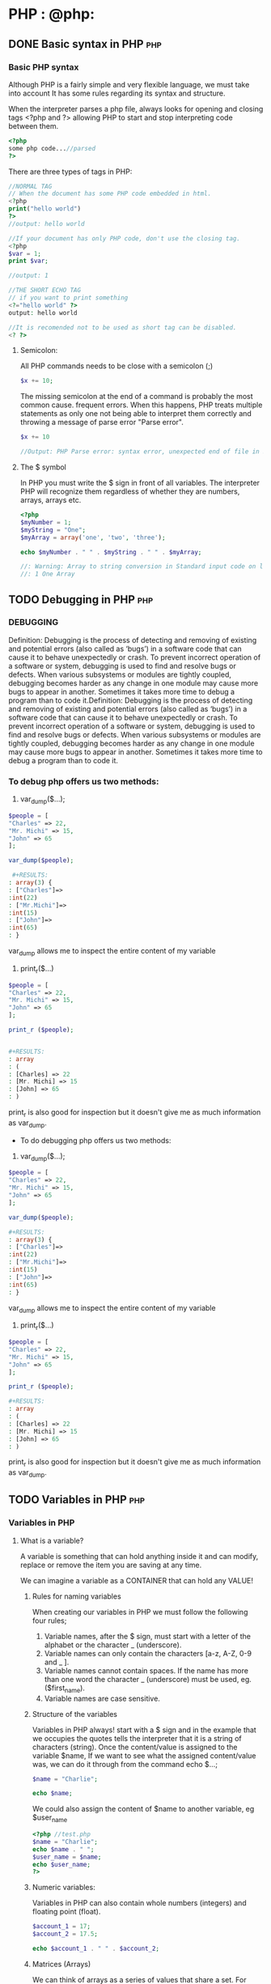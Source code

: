 #+hugo_base_dir: ~/blog/portfolio/
#+hugo_section: blogs
#+hugo_weight: auto
#+hugo_auto_set_lastmod: t
#+author: Ezequiel Cardoso

* PHP : @php:

** DONE Basic syntax in PHP :php:
CLOSED: [2022-07-02 mar 22:07]
:PROPERTIES:
:EXPORT_FILE_NAME: another-php-post
:EXPORT_DATE: 2018-09-10
:EXPORT_HUGO_CUSTOM_FRONT_MATTER: :foo bar :baz zoo :alpha 1 :beta "two words" :gamma 10
:END:
#+attr_html: :alt php syntax
#+attr_html: :width fill
#+attr_html: :class center
#+OPTIONS: toc:nil
[[/images/Basic_PHP_Syntax.png]]


*** Basic PHP syntax

Although PHP is a fairly simple and very flexible language, we must take into account
It has some rules regarding its syntax and structure.

When the interpreter parses a php file, always looks for opening and closing
tags <?php and ?> allowing PHP to start and stop interpreting code between them.

#+begin_src php
<?php
some php code...//parsed
?>
#+end_src

There are three types of tags in PHP:

#+begin_src php
//NORMAL TAG
// When the document has some PHP code embedded in html.
<?php
print("hello world")
?>
//output: hello world

//If your document has only PHP code, don't use the closing tag.
<?php
$var = 1;
print $var;

//output: 1
#+end_src

#+RESULTS:
: //NORMAL TAG
: // When the document has some PHP code embedded in html.
: hello world//output: hello world
:
: //If your document has only PHP code, don't use the closing tag.
: 1

#+begin_src php
//THE SHORT ECHO TAG
// if you want to print something
<?="hello world" ?>
output: hello world
#+end_src

#+RESULTS:
: //THE SHORT ECHO TAG
: //
: hello world

#+begin_src php
//It is recomended not to be used as short tag can be disabled.
<? ?>
#+end_src


****  Semicolon:

All PHP commands needs to be close with a semicolon (;)

#+begin_src php
$x += 10;
#+end_src

The missing semicolon at the end of a command is probably the most common cause.
frequent errors. When this happens, PHP treats multiple statements as
only one not being able to interpret them correctly and throwing a message of
parse error "Parse error".

#+begin_src php
$x += 10

//Output: PHP Parse error: syntax error, unexpected end of file in Standard input code on line 3
#+end_src

#+RESULTS:
PHP Parse error: syntax error, unexpected end of file in Standard input code on line 3

**** The $ symbol

In PHP you must write the $ sign in front of all variables. The interpreter
PHP will recognize them regardless of whether they are numbers, arrays,
arrays etc.

#+begin_src php
<?php
$myNumber = 1;
$myString = "One";
$myArray = array('one', 'two', 'three');

echo $myNumber . " " . $myString . " " . $myArray;

//: Warning: Array to string conversion in Standard input code on line 6
//: 1 One Array

#+end_src

#+RESULTS:
:
: Warning: Array to string conversion in Standard input code on line 6
: 1 One Array

** TODO Debugging in PHP :php:
CLOSED: [2022-07-03 mar 20:00]
:PROPERTIES:
:EXPORT_FILE_NAME: debugging-in-php
:EXPORT_DATE: 2022-07-01
:EXPORT_HUGO_CUSTOM_FRONT_MATTER: :foo bar :baz zoo :alpha 1 :beta "two words" :gamma 10
:END:
#+attr_html: :alt php debug
#+attr_html: :width fill
#+attr_html: :class center
#+OPTIONS: toc:nil
[[/images/Basic_PHP_Syntax.png]]

*** DEBUGGING

Definition: Debugging is the process of detecting and removing of existing and
potential errors (also called as ‘bugs’) in a software code that can cause it to
behave unexpectedly or crash. To prevent incorrect operation of a software or
system, debugging is used to find and resolve bugs or defects. When various
subsystems or modules are tightly coupled, debugging becomes harder as any
change in one module may cause more bugs to appear in another. Sometimes it
takes more time to debug a program than to code it.Definition: Debugging is the
process of detecting and removing of existing and potential errors (also called
as ‘bugs’) in a software code that can cause it to behave unexpectedly or crash.
To prevent incorrect operation of a software or system, debugging is used to
find and resolve bugs or defects. When various subsystems or modules are tightly
coupled, debugging becomes harder as any change in one module may cause more
bugs to appear in another. Sometimes it takes more time to debug a program than
to code it.

*** To debug php offers us two methods:

1) var_dump($...);

#+begin_src php
$people = [
"Charles" => 22,
"Mr. Michi" => 15,
"John" => 65
];

var_dump($people);

 #+RESULTS:
: array(3) {
: ["Charles"]=>
:int(22)
: ["Mr.Michi"]=>
:int(15)
: ["John"]=>
:int(65)
: }

#+end_src


var_dump allows me to inspect the entire content of my variable

2) print_r($...)

#+begin_src php
$people = [
"Charles" => 22,
"Mr. Michi" => 15,
"John" => 65
];

print_r ($people);


#+RESULTS:
: array
: (
: [Charles] => 22
: [Mr. Michi] => 15
: [John] => 65
: )
#+end_src


print_r is also good for inspection but it doesn't give me as much information as var_dump.
 * To do debugging php offers us two methods:

1) var_dump($...);

#+begin_src php
$people = [
"Charles" => 22,
"Mr. Michi" => 15,
"John" => 65
];

var_dump($people);

#+RESULTS:
: array(3) {
: ["Charles"]=>
:int(22)
: ["Mr.Michi"]=>
:int(15)
: ["John"]=>
:int(65)
: }

#+end_src


var_dump allows me to inspect the entire content of my variable

2) print_r($...)

#+begin_src php
$people = [
"Charles" => 22,
"Mr. Michi" => 15,
"John" => 65
];

print_r ($people);

#+RESULTS:
: array
: (
: [Charles] => 22
: [Mr. Michi] => 15
: [John] => 65
: )

#+end_src


print_r is also good for inspection but it doesn't give me as much information
as var_dump.

** TODO Variables in PHP :php:
CLOSED: [2022-07-04 mar 21:15]
:PROPERTIES:
:EXPORT_FILE_NAME: variables-in-php
:EXPORT_DATE: 2022-07-02
:EXPORT_HUGO_CUSTOM_FRONT_MATTER: :foo bar :baz zoo :alpha 1 :beta "two words" :gamma 10
:END:
#+attr_html: :alt php variables
#+attr_html: :width fill
#+attr_html: :class center
#+OPTIONS: toc:nil
[[/images/Basic_PHP_Syntax.png]]

*** Variables in PHP

**** What is a variable?

A variable is something that can hold anything inside it and can modify,
replace or remove the item you are saving at any time.

We can imagine a variable as a CONTAINER that can hold any VALUE!

***** Rules for naming variables

When creating our variables in PHP we must follow the following
four rules;

 1) Variable names, after the $ sign, must start with a
    letter of the alphabet or the character _ (underscore).
 2) Variable names can only contain the characters [a-z, A-Z,
    0-9 and _ ].
 3) Variable names cannot contain spaces. If the name has
    more than one word the character _ (underscore) must be used, eg.
    ($first_name).
 4) Variable names are case sensitive.


***** Structure of the variables

Variables in PHP always! start with a $ sign and in the example that we
occupies the quotes tells the interpreter that it is a string of
characters (string). Once the content/value is assigned to the variable $name,
If we want to see what the assigned content/value was, we can do it through
from the command echo $...;

#+begin_src php
$name = "Charlie";

echo $name;
#+end_src

#+RESULTS:
: Charlie

We could also assign the content of $name to another variable, eg $user_name

#+begin_src php
<?php //test.php
$name = "Charlie";
echo $name . " ";
$user_name = $name;
echo $user_name;
?>
#+end_src

#+RESULTS:
: Carlitos Carlitos

***** Numeric variables:

Variables in PHP can also contain whole numbers (integers) and
floating point (float).
#+begin_src php
$account_1 = 17;
$account_2 = 17.5;

echo $account_1 . " " . $account_2;
#+end_src

#+RESULTS:
: 17 17.5

***** Matrices (Arrays)

We can think of arrays as a series of values ​​that share a
set. For example: a basketball team of five people share the
variable (set) equipment.

The structure of an array is composed of the constructor array('...','...'); who
inside it contains strings, each of them separated by commas.

#+begin_src php
$team = array('Jose', 'Ana', 'Lorena', 'Pepe', 'Carla');
//If we wanted to know the name of player number 1 we should:
echo $team[1];
#+end_src

#+RESULTS:
: Ana

The reason the result shows Ana and not José is because the first
element of an array is position 0 (zero), not 1.

** TODO Constants in PHP :php:
CLOSED: [2022-07-06 mar 18:37]
:PROPERTIES:
:EXPORT_FILE_NAME: constants-in-php
:EXPORT_DATE: 2022-07-03
:EXPORT_HUGO_CUSTOM_FRONT_MATTER: :foo bar :baz zoo :alpha 1 :beta "two words" :gamma 10
:END:
#+attr_html: :alt php constants
#+attr_html: :width fill
#+attr_html: :class center
#+OPTIONS: toc:nil
[[/images/Basic_PHP_Syntax.png]]

***   CONSTANTS IN PHP
**** What is a constant

A constant is an indicator for a single value. Unlike variables, constants cannot change a value once it has been assigned.
By default, a constant is case sensitive. By convention,
IDENTIFIERS OF CONSTANTS ARE ALWAYS DECLARED IN UPPERCASE.

A constant will always keep its value intact from the moment it is declared.

**** Constants are always declared in uppercase.

For example, if we declare the constant "PI_NUMBER", the result will be the assigned value.

#+begin_src php

define("PI_NUMBER", 3.14);

echo PI_NUMBER;

#+end_src

#+RESULTS:
: 3.14

But if we try to declare the same constant again, the interpreter will throw the following error along with the originally assigned value.
#+begin_src php

define("PI_NUMBER", 3.14);
define("PI_NUMBER", 14);
echo PI_NUMBER;

#+end_src

#+RESULTS:
:
: Warning: Constant PI_NUMBER already defined in Standard input code on line 5
: 3.14

** TODO Data type in PHP :php:
CLOSED: [2022-07-07 mar 22:34]
:PROPERTIES:
:EXPORT_FILE_NAME: datatype-in-php
:EXPORT_DATE: 2022-07-02
:EXPORT_HUGO_CUSTOM_FRONT_MATTER: :foo bar :baz zoo :alpha 1 :beta "two words" :gamma 10
:END:
#+attr_html: :alt php datatype
#+attr_html: :width fill
#+attr_html: :class center
#+OPTIONS: toc:nil
[[/images/Basic_PHP_Syntax.png]]

*** Data Types in PHP

A data type is simply a way of differentiating data by across
its type for example: letters, numbers, words, etc...

PHP being a weakly typed language does not need you to explicitly define
a data type since by itself it can deduce what type you are using.

**** Numeric:

***** Integer (integers)
***** Float (decimal)
***** Double (more precise decimal, with more number of decimals).

**** Character string:

***** Char (character)
***** String (character string)

****  Worthless:

***** Null (no value inside)
***** Undefined (there is a variable defined but without a determined value)

***** If the interpreter finds two different variables, it will automatically interpret which data type it should work with.

#+begin_src php

<?php

    $number = "23";
    $new_number = $number + 2;

    var_dump($little number);
    var_dump($new_number);
    echo "\n";

#+end_src

#+RESULTS:
:
: string(2) "23"
:int(25)
:

#+begin_src php

$number = 10;
$number = $number + 0.5;
var_dump($little number);

#+end_src

#+RESULTS:
: float(10.5)

#+begin_src php

$potatoes = "10 potatoes in the sack";
$how many_potatoes_are there = $potatoes + 5;

echo $how many_potatoes_are there;

#+end_src

#+RESULTS:
:
: Warning: A non-numeric value encountered in Standard input code on line 5
: fifteen

** TODO Logical Operators in PHP :php:
CLOSED: [2022-07-08 mar 19:16]
:PROPERTIES:
:EXPORT_FILE_NAME: logical-operators-in-php
:EXPORT_DATE: 2022-07-02
:EXPORT_HUGO_CUSTOM_FRONT_MATTER: :foo bar :baz zoo :alpha 1 :beta "two words" :gamma 10
:END:
#+attr_html: :alt php logical operators
#+attr_html: :width fill
#+attr_html: :class center
#+OPTIONS: toc:nil
[[/images/Basic_PHP_Syntax.png]]

***   LOGICAL OPERATORS IN PHP
Logical operators help us combine two or more statements in order
determine if a sentence is true or false. In most cases it
they need at least two statements and an operator.

To determine the truth of an expression we will use the so-called
"TRUTH TABLES".

Truth tables in logic are a tool represented in graphics
of rows and columns showing all possible scenarios and conditions
for a statement to be true or false.

**** TYPES OF OPERATOR

***** AND

It is used to check if two statements are true.
If both are true, then the entire sentence is true.
If one of them is false, then the entire sentence is false.
In PHP we can use them as follows:

****** $value_1 and $value_2
****** $value_1 && $value_2

****** TRUTH TABLES

    | Value 1 | Operator | Value 2 | Result |
    |---------+----------+---------+--------|
    | True    | AND      | True    | True   |
    | True    | AND      | False   | False  |
    | False   | AND      | True    | False  |
    | False   | AND      | False   | False  |

***** OR

It is used to check if at least one of the statements is true.
If one is true, the sentence is true. If it is not, the sentence is false.
In PHP we can use them as follows:

****** $value_1 or $value_2
****** $value_1 || $value_2

****** TRUTH TABLES

    | Value 1 | Operator | Value 2 | Result |
    |---------+----------+---------+--------|
    | True    | OR       | True    | True   |
    | True    | OR       | False   | True   |
    | False   | OR       | True    | True   |
    | False   | OR       | False   | False  |

***** NOT

It is used to invert the value of an assertion.
In PHP we can use them as follows:

****** !$value

****** TRUTH TABLES


| Operator | Value | Result |
|----------+-------+--------|
| NOT      | True  | False  |
| NOT      | False | True   |

*****   EXERCISE

#+begin_src php

// define the variables
$michis_felines = true;
$michis_4_patas = true;
$michis_fly = false;
$michis_programan_con_PHP = false;

// Now we are going to do the operations with AND

var_dump($michis_felines && $michis_4_patas);

// with OR
var_dump($michis_fly || $michis_4_patas);

// NOT

var_dump( !$michis_4_legs );

// Exercise

$result = $michis_4_patas and $michis_programan_con_PHP;

var_dump( $result );

#+end_src

#+RESULTS:
: bool(true)
: bool(true)
: bool(false)
: bool(true)

#+begin_src php

$is_a_big_michi = true;
$he_likes_to_eat = true;
$knows_fly = false;
$has_2_legs = false;

var_dump($he_is_a_big_michi && $he_likes_to_eat); // True
var_dump($is_a_big_michi || $knows_fly); // True
var_dump($can_fly || $has_2_legs); //False
var_dump(!$he_likes_to_eat); //False
var_dump(!$he_likes_to_eat || $he_is_a_big_michi); // True


#+end_src

#+RESULTS:
: bool(true)
: bool(true)
: bool(false)
: bool(false)
: bool(true)

** TODO Relational Operators in PHP :php:
CLOSED: [2022-07-09 mar 15:50]
:PROPERTIES:
:EXPORT_FILE_NAME: relational-operators-in-php
:EXPORT_DATE: 2022-07-02
:EXPORT_HUGO_CUSTOM_FRONT_MATTER: :foo bar :baz zoo :alpha 1 :beta "two words" :gamma 10
:END:
#+attr_html: :alt php relational operators
#+attr_html: :width fill
#+attr_html: :class center
#+OPTIONS: toc:nil
[[/images/Basic_PHP_Syntax.png]]

*** RELATIONAL OPERATORS

These operators help us compare two values.

**** OPERATOR == EQUAL
    DOES NOT COMPARE TYPES OF DATA

#+begin_src php

$a = 5;
$b = 5;
$b2 = "5";
$c = 9;
$d = 2;

var_dump( $a == $b ); //We ask PHP if $a is equal == to $b

#+end_src

#+RESULTS:
: bool(true)

**** OPERATOR ==== IDENTICAL
    IF YOU COMPARE TYPES OF DATA

#+begin_src php

$a = 5;
$b = 5;
$b2 = "5";
$c = 9;
$d = 2;

var_dump( $a === $b ); //We ask PHP if $a is identical == to $b
var_dump( $a === $b2 ); //We ask PHP if $a is identical == to $b2

#+end_src

#+RESULTS:
: bool(true)
: bool(false)

**** OPERATOR != (!=) DIFFERENT
    DOES NOT COMPARE TYPES OF DATA

#+begin_src php

$a = 5;
$b = 5;
$b2 = "5";
$c = 9;
$d = 2;

var_dump( $a != $b ); //Ask PHP if $a is different == to $b
var_dump( $a != $b2 ); //Ask PHP if $a is different == to $b2

#+end_src

#+RESULTS:
: bool(false)
: bool(false)

**** OPERATOR !== (! ==) DIFFERENT
    IF YOU COMPARE TYPES OF DATA

#+begin_src php

$a = 5;
$b = 5;
$b2 = "5";
$c = 9;
$d = 2;

var_dump( $a !== $b ); //Ask PHP if $a is different == to $b
var_dump( $a !== $b2 ); //Ask PHP if $a is different == to $b2

#+end_src

#+RESULTS:
: bool(false)
: bool(true)

**** OPERATOR < LESS THAN

#+begin_src php

$a = 5;
$b = 5;
$b2 = "5";
$c = 9;
$d = 2;

var_dump( $a < $b );
var_dump( $c < $b );
var_dump( $d < $b );

#+end_src

#+RESULTS:
: bool(false)
: bool(false)
: bool(true)

**** OPERATOR > GREATER THAN

#+begin_src php

$a = 5;
$b = 5;
$b2 = "5";
$c = 9;
$d = 2;

var_dump( $a > $b );
var_dump( $c > $b );
var_dump( $d > $b );

#+end_src

#+RESULTS:
: bool(false)
: bool(true)
: bool(false)

**** OPERATOR >= GREATER OR EQUAL TO

#+begin_src php

$a = 5;
$b = 5;
$b2 = "5";
$c = 9;
$d = 2;

var_dump( $a >= $b );
var_dump( $c >= $b );
var_dump( $d >= $b );

#+end_src

**** OPERATOR <= LESS OR EQUAL TO

#+begin_src php

$a = 5;
$b = 5;
$b2 = "5";
$c = 9;
$d = 2;

var_dump( $a <= $b );
var_dump( $c <= $b );
var_dump( $d <= $b );


#+end_src

#+RESULTS:
: bool(true)
: bool(false)
: bool(true)

**** OPERATOR <=> (< = >) SPACESHIP

The operator:
1) It will return 0 if the numbers are equal.
2) It will return 1 if the number on the left is greater than the one on
  It's on the right.
3) It will return -1 if the number on the left is less than
the one on the right.

#+begin_src php

$a = 5;
$b = 5;
$b2 = "5";
$c = 9;
$d = 2;

var_dump( $a <=> $b );
var_dump( $c <=> $b );
var_dump( $d <=> $b );

#+end_src

#+RESULTS:
:int(0)
:int(1)
:int(-1)
:int(-1)


**** OPERATOR ?? NULL MERGE

This operator tells us what is the first variable that is defined.

#+begin_src php

$a = 5;
$b = 5;
$b2 = "5";
$c = 9;
$d = 2;

var_dump( $a ?? $b );
var_dump( $c ?? $b );
var_dump( $d ?? $b );

#+end_src

#+RESULTS:
:int(5)
:int(9)
:int(2)

** TODO Other Operators in PHP :php:
CLOSED: [2022-07-10 mar 10:10]
:PROPERTIES:
:EXPORT_FILE_NAME: operators-in-php
:EXPORT_DATE: 2022-07-02
:EXPORT_HUGO_CUSTOM_FRONT_MATTER: :foo bar :baz zoo :alpha 1 :beta "two words" :gamma 10
:END:
#+attr_html: :alt php operators
#+attr_html: :width fill
#+attr_html: :class center
#+OPTIONS: toc:nil
[[/images/Basic_PHP_Syntax.png]]

*** OTHER OPERATORS IN PHP

**** ASSIGNMENT OPERATOR

This operator resembles the variable that is to the left of the sign
equals ( = ) to anything to the right of the equals sign ( = ).

#+begin_src php

$age_of_jaimito = ($age_of_pepito = 18) + 5;

echo "Jumpy's age is $Jumpy's_age" . " Y " . "Jaimito's age is $jaimito_age.";
#+end_src

#+RESULTS:
: Pepito's age is 18 and Jaimito's age is 23.

**** INCREMENT OPERATOR ++

This operator increments the value of the initialized variable to the right of the = sign.

#+begin_src php

$counter = 2;
$counter ++;

echo $counter;

#+end_src

#+RESULTS:
: 3

**** CONCATENATION OPERATOR

This operator concatenates the value of the initialized variable together with what is declared to the right of the = sign.

#+begin_src php

$name = "Pepe";
$name .= " " . "leaks"; // Very important the . (dot) to concatenate the name before the = sign

echo $name;

#+end_src

#+RESULTS:
: Pepe Goteras

** TODO Arrays in PHP :php:
CLOSED: [2022-07-10 mar 14:33]
:PROPERTIES:
:EXPORT_FILE_NAME: arrays-in-php
:EXPORT_DATE: 2022-07-02
:EXPORT_HUGO_CUSTOM_FRONT_MATTER: :foo bar :baz zoo :alpha 1 :beta "two words" :gamma 10
:END:
#+attr_html: :alt php arrays
#+attr_html: :width fill
#+attr_html: :class center
#+OPTIONS: toc:nil
[[/images/Basic_PHP_Syntax.png]]

*** ARRANGEMENTS IN PHP (ARRAYS)

An array is a variable that can hold multiple values at once.

Let's look at two ways to declare an array:

Declaring values inside square brackets [ ]

#+begin_src php

$ages = [20, 18, 40];

echo "One of the ages is " . $ages[1] . " " . "years";

#+end_src

#+RESULTS:
: One of the ages is 18 years old

Declaring the values inside the array() function

#+begin_src php

$ages = array(20,18,40);

echo "One of the ages is " . $ages[1] . " " . "years";

#+end_src

#+RESULTS:
: One of the ages is 18 years old

**** ASSOCIATIVE ARRANGEMENTS

A variable can hold multiple values ​​that we can access them by
through a word. They are the equivalent of JSON in JavaScript and are very useful
to create lists.

#+begin_src php

$ages = array(
   "Charles" => 20,
   "Mr. Michi" => 18,
   "John" => 40, //trailing comma. It is optional and PHP will not throw an error.
    );

echo "Mr. Michi's age is " . $ages["Mr. Michi"];

#+end_src

#+RESULTS:
: Mr. Michi's age is 18

#+begin_src php

$coffees = array(
   "Cappuccino" => 50,
   "Latte" => 49,
   "American" => 70
echo "The price of American coffee is {$cafes['Americano']}";
#+end_src

#+RESULTS:
: The price of American coffee is 70


**** NESTED ARRANGEMENTS

#+begin_src php

$people = array(
    "Charles" => array(
        "age"=> 20,
        "surname" => "Santana",
        )
    );

echo "Carlos' information is: Age: " . $people["Charles"]["age"]. ", " . "Surname: " . $people["Carlos"]["surname"];
#+end_src

#+RESULTS:
: Carlos' information is: Age: 20, Last Name: Santana

*** ARRAY MANIPULATION
# OR HANDLING??

PHP has tons of functions for manipulating arrays (see documentation for
PHP) [[www.php.net/manual/en/ref.array.php][PHP documentation for array manipulation]]

#+begin_src php

    $ages = [18, 22,40, 34];

    //count
    echo count($ages);
    //output = 4
#+end_src

#+RESULTS:
: 4

#+begin_src php
//array_push
    $ages = [18, 22,40, 34];
    array_push($ages, 13);

    var_dump($ages);
#+end_src

#+RESULTS:
#+begin_example
array(5) {
  [0]=>
  int(18)
  [1]=>
  int(22)
  [2]=>
  int(40)
  [3]=>
  int(34)
  [4]=>
  int(13)
}
#+end_example


#+begin_src php
//is_array
    $ages = [18, 22,40, 34];
    $this_is_not_an_array = "";
    var_dump( is_array($this_is_not_an_array)); //bool(false)
    var_dump( is_array($ages)); //bool(true)
#+end_src

#+RESULTS:
: bool(false)
: bool(true)


#+begin_src php
//Explore
    $list_of_fruits = "strawberry, cherry, apple";
    $list_of_fruits_array = explode(",", $list_of_fruits);
    var_dump($list_of_fruits_array);
#+end_src

#+RESULTS:
: array(3) {
: [0]=>
: string(5) "strawberry"
: [1]=>
: string(7) "cherry"
: [2]=>
: string(8) " apple"
: }

#+begin_src php
// Implode is used to join through a concatenator, in this case the comma.
    $list_of_fruits_array = ["strawberry", "cherry", "apple"];
    $list_of_fruits = implode(",", $list_of_fruits_array);
    var_dump($list_of_fruits);
#+end_src

#+RESULTS:
: string(20) "strawberry,cherry,apple"

#+begin_src php

$michis = array(
    array(
        "name"=> "toto",
        "occupation" => "scratcher",
        "color" => "brown",
        "food" => array(
        "favourite" => "mackerel",
        "hated" => "cat")
        ),
    array(
        "name"=> "tat",
        "occupation" => "scratcher",
        "color" => "blue",
        "food" => array(
        "favourite" => "sardine",
        "hated" => "cat")
        ),
    array(
        "name"=> "uncle",
        "occupation" => "scratcher",
        "color" => "brown",
        "food" => array(
        "favourite" => "fish",
        "hated" => "cat")
        ),
    );

//var_dump($michis);
 // echo "michi_1's name is" . " " . $michis["michi_1"]["name"] . "," . " " . "his occupation is" . " " . $michis["michi_1"]["occupation"] . "," . " " . "its color is" . " " . $michis["michi_1"]["color"]. "," . " " . "Her favorite food is" . " " . $michis["michi_1"]["food"]["favorite"]. "," . " " . "and his hated food is". " " . $michis["michi_1"]["food"]["hated"]. ".";


    // we can access the properties of an array by declaring a variable with the subscript we want to access, followed by the values ​​we want to know
   $tito = $michis[2];
   echo "Tito's favorite food is " . $tito['food']['favorite'];
   echo "\n"; // line break
    // or we can access it directly by declaring the desired subscript followed by the values ​​we want to access.
   echo "Tato's favorite food is " . $michis[1]['food']['favorite'] . "and his favorite color is". $michis[1]['color'];
#+end_src

#+RESULTS:
: Tito's favorite food is fish
: Tato's favorite food is sardine and his favorite color is blue




* Footnotes
* COMMENT Local Variables :ARCHIVE:
 Local Variables:
 org-hugo-footer: "\n\n[//]: # \"Exported with love from a post written in Org mode\"\n[//]: # \"- https://github.com/kaushalmodi/ox-hugo\""
 End:
